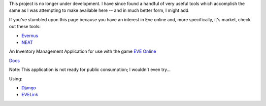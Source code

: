 This project is no longer under development. I have since found a handful of very useful tools which accomplish the same as I was attempting to make available here -- and in much better form, I might add.

If you've stumbled upon this page because you have an interest in Eve online and, more specifically, it's market, check out these tools:

- `Evernus <http://evernus.com/>`_
- `NEAT <http://pwning.de/neat/index.php>`_

An Inventory Management Application for use with the game `EVE Online <http://www.eveonline.com/>`_

`Docs <http://eve-online-inventory-manager.readthedocs.org/en/latest/>`_

Note: This application is not ready for public consumption; I wouldn't even try...

Using:

* `Django <https://www.djangoproject.com/>`_
* `EVELink <https://github.com/eve-val/evelink>`_
